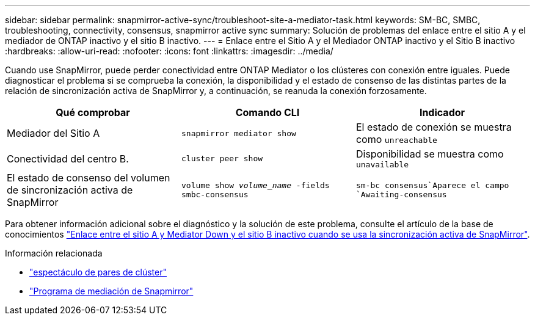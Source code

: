 ---
sidebar: sidebar 
permalink: snapmirror-active-sync/troubleshoot-site-a-mediator-task.html 
keywords: SM-BC, SMBC, troubleshooting, connectivity, consensus, snapmirror active sync 
summary: Solución de problemas del enlace entre el sitio A y el mediador de ONTAP inactivo y el sitio B inactivo. 
---
= Enlace entre el Sitio A y el Mediador ONTAP inactivo y el Sitio B inactivo
:hardbreaks:
:allow-uri-read: 
:nofooter: 
:icons: font
:linkattrs: 
:imagesdir: ../media/


[role="lead"]
Cuando use SnapMirror, puede perder conectividad entre ONTAP Mediator o los clústeres con conexión entre iguales. Puede diagnosticar el problema si se comprueba la conexión, la disponibilidad y el estado de consenso de las distintas partes de la relación de sincronización activa de SnapMirror y, a continuación, se reanuda la conexión forzosamente.

[cols="3"]
|===
| Qué comprobar | Comando CLI | Indicador 


| Mediador del Sitio A | `snapmirror mediator show` | El estado de conexión se muestra como `unreachable` 


| Conectividad del centro B. | `cluster peer show` | Disponibilidad se muestra como `unavailable` 


| El estado de consenso del volumen de sincronización activa de SnapMirror | `volume show _volume_name_ -fields smbc-consensus` |  `sm-bc consensus`Aparece el campo `Awaiting-consensus` 
|===
Para obtener información adicional sobre el diagnóstico y la solución de este problema, consulte el artículo de la base de conocimientos link:https://kb.netapp.com/Advice_and_Troubleshooting/Data_Protection_and_Security/SnapMirror/Link_between_Site_A_and_Mediator_down_and_Site_B_down_when_using_SM-BC["Enlace entre el sitio A y Mediator Down y el sitio B inactivo cuando se usa la sincronización activa de SnapMirror"^].

.Información relacionada
* link:https://docs.netapp.com/us-en/ontap-cli/cluster-peer-show.html["espectáculo de pares de clúster"^]
* link:https://docs.netapp.com/us-en/ontap-cli/snapmirror-mediator-show.html["Programa de mediación de Snapmirror"^]

